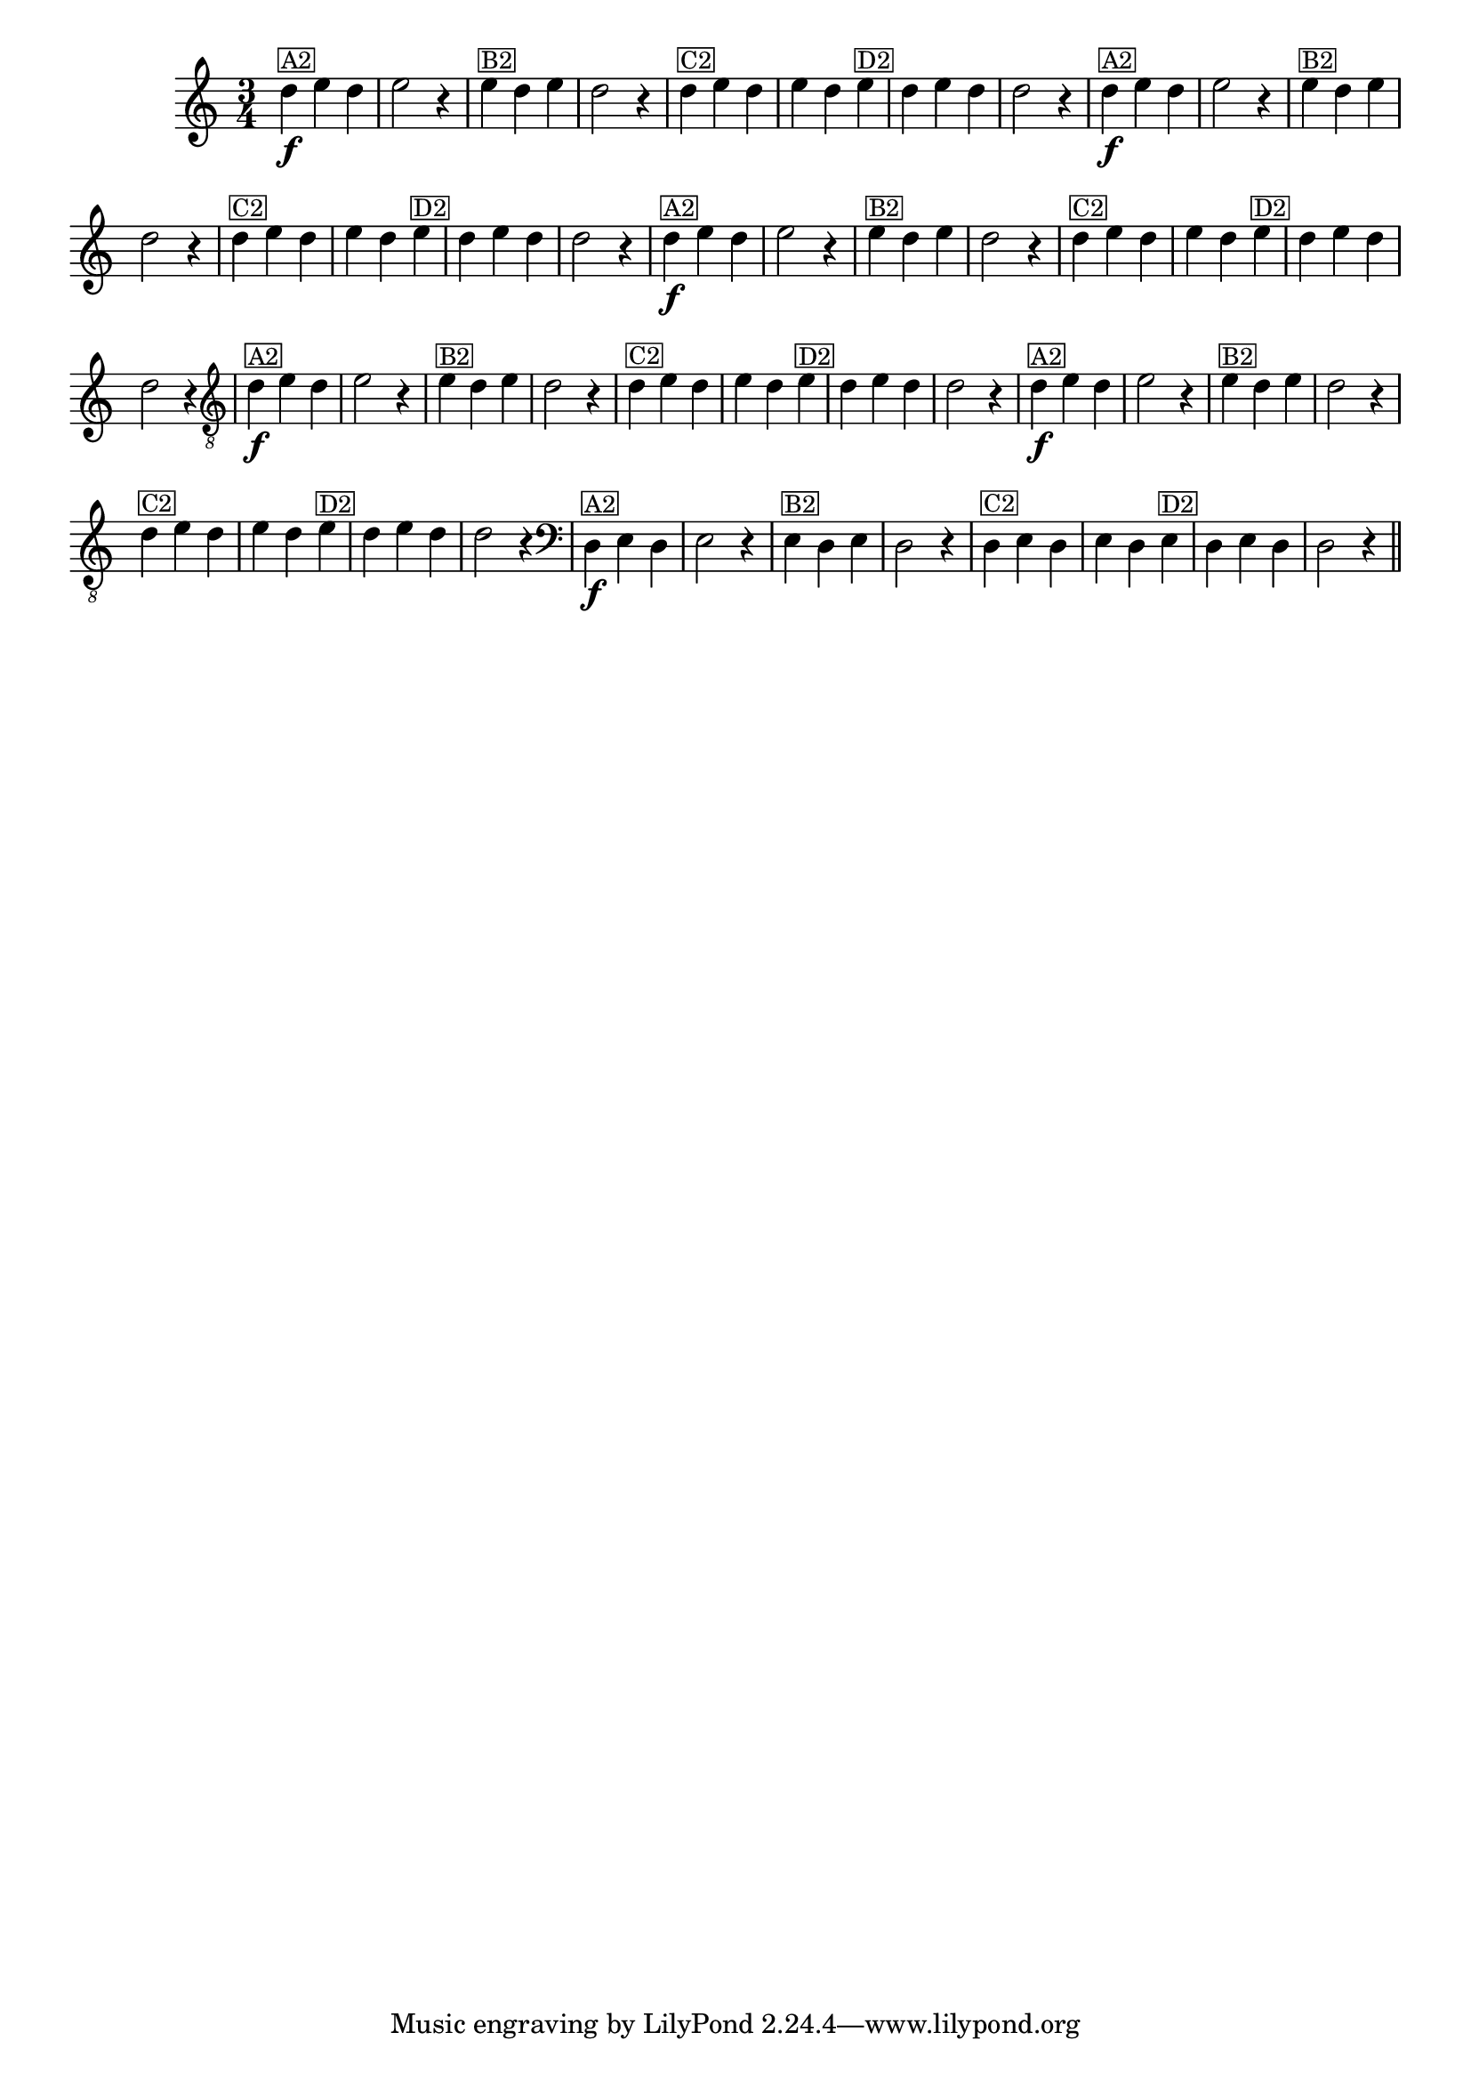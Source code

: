 %% -*- coding: utf-8 -*-
\version "2.16.0"

%%\header { texidoc=""}

\relative c'' {
  \override Staff.TimeSignature #'style = #'()
  \override Score.BarNumber #'transparent = ##t
  \override Score.RehearsalMark #'font-size = #-2
  \time 3/4 
  \key c \major

  %% CAVAQUINHO - BANJO
  \tag #'cv {
    d4\f^\markup {\small {\box A2}} e d e2 r4
    e4^\markup {\small {\box B2}} d e d2 r4
    d4^\markup {\small {\box C2}} e d e d  
    e^\markup {\small {\box D2}} d e d d2 r4
  }

  %% BANDOLIM
  \tag #'bd {
    d4\f^\markup {\small {\box A2}} e d e2 r4
    e4^\markup {\small {\box B2}} d e d2 r4
    d4^\markup {\small {\box C2}} e d e d  
    e^\markup {\small {\box D2}} d e d d2 r4
  }

  %% VIOLA
  \tag #'va {
    d4\f^\markup {\small {\box A2}} e d e2 r4
    e4^\markup {\small {\box B2}} d e d2 r4
    d4^\markup {\small {\box C2}} e d e d  
    e^\markup {\small {\box D2}} d e d d2 r4
  }

  %% VIOLÃO TENOR
  \tag #'vt {
    \clef "G_8"
    d,4\f^\markup {\small {\box A2}} e d e2 r4
    e4^\markup {\small {\box B2}} d e d2 r4
    d4^\markup {\small {\box C2}} e d e d  
    e^\markup {\small {\box D2}} d e d d2 r4
  }

  %% VIOLÃO
  \tag #'vi {
    \clef "G_8"
    d4\f^\markup {\small {\box A2}} e d e2 r4
    e4^\markup {\small {\box B2}} d e d2 r4
    d4^\markup {\small {\box C2}} e d e d  
    e^\markup {\small {\box D2}} d e d d2 r4
  }

  %% BAIXO - BAIXOLÃO
  \tag #'bx {
    \clef bass
    d,4\f^\markup {\small {\box A2}} e d e2 r4
    e4^\markup {\small {\box B2}} d e d2 r4
    d4^\markup {\small {\box C2}} e d e d  
    e^\markup {\small {\box D2}} d e d d2 r4
  }

  %% END DOCUMENT
  \bar "||"
}
